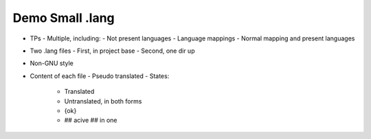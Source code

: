 Demo Small .lang
================

- TPs - Multiple, including:
  - Not present languages
  - Language mappings
  - Normal mapping and present languages
- Two .lang files
  - First, in project base
  - Second, one dir up
- Non-GNU style

- Content of each file
  - Pseudo translated
  - States:
    - Translated
    - Untranslated, in both forms
    - {ok}
    - ## acive ## in one
